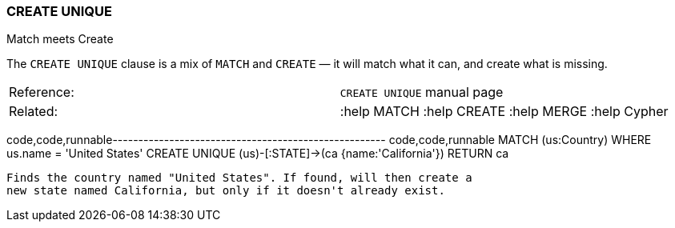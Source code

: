 [[create-unique]]
=== CREATE UNIQUE

Match meets Create

The `CREATE UNIQUE` clause is a mix of `MATCH` and `CREATE` — it will
match what it can, and create what is missing.

[cols=",",]
|===========================================================
|Reference: |`CREATE UNIQUE` manual page
|Related: |:help MATCH :help CREATE :help MERGE :help Cypher
|===========================================================

code,code,runnable-----------------------------------------------------
code,code,runnable
MATCH (us:Country)
WHERE us.name = 'United States'
CREATE UNIQUE (us)-[:STATE]->(ca {name:'California'})
RETURN ca
-----------------------------------------------------

Finds the country named "United States". If found, will then create a
new state named California, but only if it doesn't already exist.
